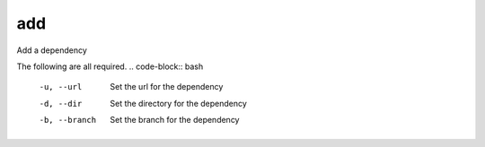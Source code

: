 add
===

Add a dependency

The following are all required.
.. code-block:: bash

    -u, --url       Set the url for the dependency
    -d, --dir       Set the directory for the dependency
    -b, --branch    Set the branch for the dependency
